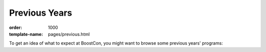 .. Copyright David Abrahams 2008. Distributed under the Boost
.. Software License, Version 1.0. (See accompanying
.. file LICENSE_1_0.txt or copy at http://www.boost.org/LICENSE_1_0.txt)

Previous Years
==============

:order: 1000
:template-name: pages/previous.html

To get an idea of what to expect at BoostCon, you might want to
browse some previous years' programs:

